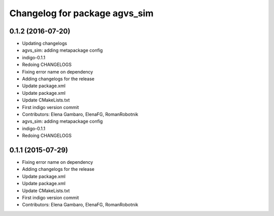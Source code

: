^^^^^^^^^^^^^^^^^^^^^^^^^^^^^^
Changelog for package agvs_sim
^^^^^^^^^^^^^^^^^^^^^^^^^^^^^^

0.1.2 (2016-07-20)
------------------
* Updating changelogs
* agvs_sim: adding metapackage config
* indigo-0.1.1
* Redoing CHANGELOGS
* Fixing error name on dependency
* Adding changelogs for the release
* Update package.xml
* Update package.xml
* Update CMakeLists.txt
* First indigo version commit
* Contributors: Elena Gambaro, ElenaFG, RomanRobotnik

* agvs_sim: adding metapackage config
* indigo-0.1.1
* Redoing CHANGELOGS

0.1.1 (2015-07-29)
------------------
* Fixing error name on dependency
* Adding changelogs for the release
* Update package.xml
* Update package.xml
* Update CMakeLists.txt
* First indigo version commit
* Contributors: Elena Gambaro, ElenaFG, RomanRobotnik
